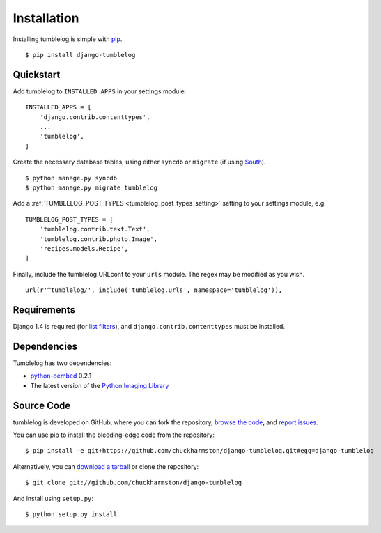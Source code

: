Installation
============
Installing tumblelog is simple with `pip <http://www.pip-installer.org/en/latest/index.html>`_.

::

    $ pip install django-tumblelog

Quickstart
----------

Add tumblelog to ``INSTALLED APPS`` in your settings module:

::

    INSTALLED_APPS = [
        'django.contrib.contenttypes',
        ...
        'tumblelog',
    ]

Create the necessary database tables, using either ``syncdb`` or ``migrate`` (if using `South <http://south.aeracode.org/>`_).

::

    $ python manage.py syncdb
    $ python manage.py migrate tumblelog

Add a :ref:`TUMBLELOG_POST_TYPES <tumblelog_post_types_setting>` setting to your settings module, e.g.

::

    TUMBLELOG_POST_TYPES = [
        'tumblelog.contrib.text.Text',
        'tumblelog.contrib.photo.Image',
        'recipes.models.Recipe',
    ]

Finally, include the tumblelog URLconf to your ``urls`` module. The regex may be modified as you wish.

::

    url(r'^tumblelog/', include('tumblelog.urls', namespace='tumblelog')),

Requirements
------------

Django 1.4 is required (for `list filters <https://docs.djangoproject.com/en/dev/ref/contrib/admin/#django.contrib.admin.ModelAdmin.list_filter>`_), and ``django.contrib.contenttypes`` must be installed.

Dependencies
------------

Tumblelog has two dependencies:

- `python-oembed <https://github.com/abarmat/python-oembed>`_ 0.2.1
- The latest version of the `Python Imaging Library <http://www.pythonware.com/products/pil/>`_

Source Code
-----------

tumblelog is developed on GitHub, where you can fork the repository, `browse the code <https://github.com/chuckharmston/django-tumblelog>`_, and `report issues <https://github.com/chuckharmston/django-tumblelog/issues>`_.

You can use pip to install the bleeding-edge code from the repository:

::

    $ pip install -e git+https://github.com/chuckharmston/django-tumblelog.git#egg=django-tumblelog

Alternatively, you can `download a tarball <https://github.com/chuckharmston/django-tumblelog/tarball/master>`_ or clone the repository:

::

    $ git clone git://github.com/chuckharmston/django-tumblelog

And install using ``setup.py``:

::

    $ python setup.py install
